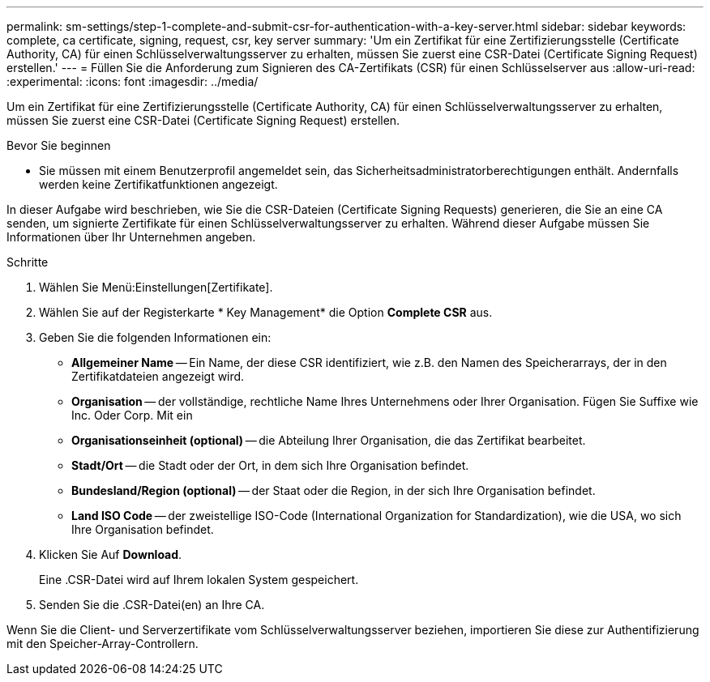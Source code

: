 ---
permalink: sm-settings/step-1-complete-and-submit-csr-for-authentication-with-a-key-server.html 
sidebar: sidebar 
keywords: complete, ca certificate, signing, request, csr, key server 
summary: 'Um ein Zertifikat für eine Zertifizierungsstelle (Certificate Authority, CA) für einen Schlüsselverwaltungsserver zu erhalten, müssen Sie zuerst eine CSR-Datei (Certificate Signing Request) erstellen.' 
---
= Füllen Sie die Anforderung zum Signieren des CA-Zertifikats (CSR) für einen Schlüsselserver aus
:allow-uri-read: 
:experimental: 
:icons: font
:imagesdir: ../media/


[role="lead"]
Um ein Zertifikat für eine Zertifizierungsstelle (Certificate Authority, CA) für einen Schlüsselverwaltungsserver zu erhalten, müssen Sie zuerst eine CSR-Datei (Certificate Signing Request) erstellen.

.Bevor Sie beginnen
* Sie müssen mit einem Benutzerprofil angemeldet sein, das Sicherheitsadministratorberechtigungen enthält. Andernfalls werden keine Zertifikatfunktionen angezeigt.


In dieser Aufgabe wird beschrieben, wie Sie die CSR-Dateien (Certificate Signing Requests) generieren, die Sie an eine CA senden, um signierte Zertifikate für einen Schlüsselverwaltungsserver zu erhalten. Während dieser Aufgabe müssen Sie Informationen über Ihr Unternehmen angeben.

.Schritte
. Wählen Sie Menü:Einstellungen[Zertifikate].
. Wählen Sie auf der Registerkarte * Key Management* die Option *Complete CSR* aus.
. Geben Sie die folgenden Informationen ein:
+
** *Allgemeiner Name* -- Ein Name, der diese CSR identifiziert, wie z.B. den Namen des Speicherarrays, der in den Zertifikatdateien angezeigt wird.
** *Organisation* -- der vollständige, rechtliche Name Ihres Unternehmens oder Ihrer Organisation. Fügen Sie Suffixe wie Inc. Oder Corp. Mit ein
** *Organisationseinheit (optional)* -- die Abteilung Ihrer Organisation, die das Zertifikat bearbeitet.
** *Stadt/Ort* -- die Stadt oder der Ort, in dem sich Ihre Organisation befindet.
** *Bundesland/Region (optional)* -- der Staat oder die Region, in der sich Ihre Organisation befindet.
** *Land ISO Code* -- der zweistellige ISO-Code (International Organization for Standardization), wie die USA, wo sich Ihre Organisation befindet.


. Klicken Sie Auf *Download*.
+
Eine .CSR-Datei wird auf Ihrem lokalen System gespeichert.

. Senden Sie die .CSR-Datei(en) an Ihre CA.


Wenn Sie die Client- und Serverzertifikate vom Schlüsselverwaltungsserver beziehen, importieren Sie diese zur Authentifizierung mit den Speicher-Array-Controllern.

